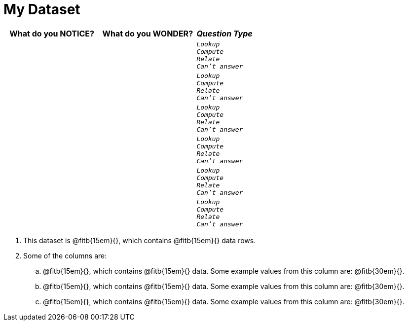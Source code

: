 = My Dataset

[cols="5a,5a,3a",options="header",stripes="none"]
|===

| What do you NOTICE?
| What do you WONDER?
| _Question Type_

|
|
|
[verse]
_Lookup_
_Compute_
_Relate_
_Can't answer_

|
|
|
[verse]
_Lookup_
_Compute_
_Relate_
_Can't answer_

|
|
|
[verse]
_Lookup_
_Compute_
_Relate_
_Can't answer_

|
|
|
[verse]
_Lookup_
_Compute_
_Relate_
_Can't answer_

|
|
|
[verse]
_Lookup_
_Compute_
_Relate_
_Can't answer_

|
|
|
[verse]
_Lookup_
_Compute_
_Relate_
_Can't answer_

|===


. This dataset is
  @fitb{15em}{}, which contains
  @fitb{15em}{} data rows.

. Some of the columns are:

.. @fitb{15em}{}, which contains @fitb{15em}{} data. Some example
   values from this column are: @fitb{30em}{}.

.. @fitb{15em}{}, which contains @fitb{15em}{} data. Some example
   values from this column are: @fitb{30em}{}.

.. @fitb{15em}{}, which contains @fitb{15em}{} data. Some example
   values from this column are: @fitb{30em}{}.

